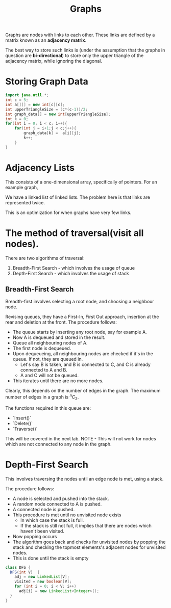 #+TITLE: Graphs

Graphs are nodes with links to each other. These links are defined by a matrix known as an **adjacency matrix**.

The best way to store such links is (under the assumption that the graphs in question are **bi-directional**) to store only the upper triangle of the adjacency matrix, while ignoring the diagonal.
* Storing Graph Data
#+begin_src java :session Graph
import java.util.*;
int c = 5;
int a[][] = new int[c][c];
int upperTriangleSize = (c*(c-1))/2;
int graph_data[] = new int[upperTriangleSize];
int k = 0;
for(int i = 0; i < c; i++){
	for(int j = i+1;j < c;j++){
		graph_data[k] =  a[i][j];
		k++;
	}
}
#+end_src

#+RESULTS:

\begin{bmatrix}
a_{11} & a_{12} & \cdots & a_{1n} \\
a_{21} & a_{22} & \cdots & a_{2n} \\
\vdots & &\ddots & \vdots \\
a_{n1} & a_{n2} & \cdots & a_{nn} \\
\end{bmatrix}


* Adjacency Lists
This consists of a one-dimensional array, specifically of pointers.
For an example graph,
\begin{align*}
&a \rightarrow b \rightarrow c \rightarrow d  \\
&\downarrow \\
&b \rightarrow a \rightarrow c \\
&\downarrow \\
&c \rightarrow a \rightarrow b \\
&\downarrow \\
&d \rightarrow a \rightarrow e\\
&\downarrow \\
&e \rightarrow d \\
\end{align*}

We have a linked list of linked lists. The problem here is that links are represented twice.

This is an optimization for when graphs have very few links.

* The method of traversal(visit all nodes).

There are two algorithms of traversal:
1. Breadth-First Search - which involves the usage of queue
2. Depth-First Search - which involves the usage of stack

** Breadth-First Search
Breadth-first involves selecting a root node, and choosing a neighbour node.

Revising queues, they have a First-In, First Out approach, insertion at the rear and deletion at the front.
The procedure follows:
- The queue starts by inserting any root node, say for example A.
- Now A is dequeued and stored in the result.
- Queue all neighbouring nodes of A.
- The first node is dequeued.
- Upon dequeueing, all neighbouring nodes are checked if it's in the queue. If not, they are queued in.
	- Let's say B is taken, and B is connected to C, and C is already connected to A and B.
	- A and C will not be queued.
- This iterates until there are no more nodes.

Clearly, this depends on the number of edges in the graph. The maximum number of edges in a graph is $^nC_2$.

The functions required in this queue are:
- `Insert()`
- `Delete()`
- `Traverse()`

This will be covered in the next lab.
 NOTE - This will not work for nodes which are not connected to any node in the graph.

* Depth-First Search

This involves traversing the nodes until an edge node is met, using a stack.

The procedure follows:
- A node is selected and pushed into the stack.
- A random node connected to A is pushed.
- A connected node is pushed.
- This procedure is met until no unvisited node exists
	- In which case the stack is full.
	- If the stack is still not full, it implies that there are nodes which haven't been visited.
- Now popping occurs
- The algorithm goes back and checks for unvisited nodes by popping the stack and checking the topmost elements's adjacent nodes for unvisited nodes.
- This is done until the stack is empty

#+begin_src java
class DFS {
  DFS(int V)  {
    adj = new LinkedList[V];
    visited = new boolean[V];
    for (int i = 0; i < V; i++)
      adj[i] = new LinkedList<Integer>();
  }
}
#+end_src

